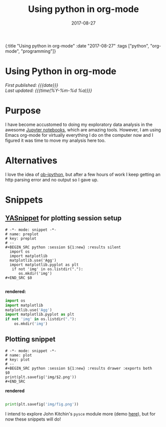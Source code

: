 #+HTML: <div id="edn">
#+HTML: {:title "Using python in org-mode" :date "2017-08-27" :tags ["python", "org-mode", "programming"]}
#+HTML: </div>
#+OPTIONS: \n:1 toc:nil num:0 todo:nil ^:{} title:nil
#+PROPERTY: header-args :eval never-export
#+DATE: 2017-08-27
#+TITLE: Using python in org-mode

#+HTML:<h1 id="mainTitle">Using Python in org-mode</h1>
#+TOC: headlines 1

#+HTML:<div id="article">

#+HTML:<div id="timedate">
/First published: {{{date}}}/
/Last updated: {{{time(%Y-%m-%d %a)}}}/
#+HTML:</div>

* Purpose
I have become accustomed to doing my exploratory data analysis in the awesome [[https://jupyter.org/][Jupyter notebooks]], which are amazing tools. However, I am using Emacs org-mode for virtually everything I do on the computer now and I figured it was time to move my analysis here too.

* Alternatives
I love the idea of [[https://github.com/gregsexton/ob-ipython][ob-ipython]], but after a few hours of work I keep getting an http parsing error and no output so I gave up. 

* Snippets

** [[https://github.com/joaotavora/yasnippet][YASnippet]] for plotting session setup

#+BEGIN_EXAMPLE
# -*- mode: snippet -*-
# name: preplot
# key: preplot
# --
#+BEGIN_SRC python :session ${1:new} :results silent
  import os
  import matplotlib
  matplotlib.use('Agg')
  import matplotlib.pyplot as plt
   if not 'img' in os.listdir("."):
      os.mkdir('img')
#+END_SRC $0

#+END_EXAMPLE

*rendered:*

#+BEGIN_SRC python :session new :results silent
  import os
  import matplotlib
  matplotlib.use('Agg')
  import matplotlib.pyplot as plt
  if not 'img' in os.listdir("."):
      os.mkdir('img')
#+END_SRC 

** Plotting snippet

#+BEGIN_EXAMPLE
# -*- mode: snippet -*-
# name: plot
# key: plot
# --
#+BEGIN_SRC python :session ${1:new} :results drawer :exports both
$0
print(plt.savefig('img/$2.png'))
#+END_SRC
#+END_EXAMPLE

*rendered* 

#+BEGIN_SRC python :session new :results drawer :exports both

  print(plt.savefig('img/fig.png'))
  #+END_SRC


I intend to explore John Kitchin's =pysce= module more (demo [[http://kitchingroup.cheme.cmu.edu/blog/2016/05/29/Expanding-orgmode-py-to-get-better-org-python-integration/][here]]), but for now these snippets will do!
#+HTML:</div>
